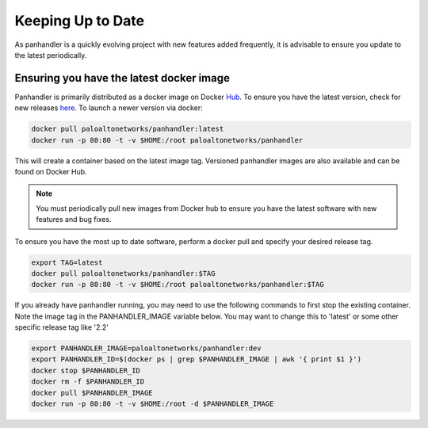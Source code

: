 .. _Hub: https://cloud.docker.com/u/paloaltonetworks/repository/docker/paloaltonetworks/panhandler/general
.. _here: https://cloud.docker.com/u/paloaltonetworks/repository/docker/paloaltonetworks/panhandler/general

Keeping Up to Date
===================

As panhandler is a quickly evolving project with new features added frequently, it is advisable to ensure you update
to the latest periodically.


Ensuring you have the latest docker image
-----------------------------------------

Panhandler is primarily distributed as a docker image on Docker Hub_. To ensure you have the latest version, check
for new releases here_. To launch a newer version via docker:

.. code-block:: bash

   docker pull paloaltonetworks/panhandler:latest
   docker run -p 80:80 -t -v $HOME:/root paloaltonetworks/panhandler

This will create a container based on the latest image tag. Versioned panhandler images are also available and can be
found on Docker Hub.

.. Note::

    You must periodically pull new images from Docker hub to ensure you have the latest software with new features and
    bug fixes.


To ensure you have the most up to date software, perform a docker pull and specify your desired release tag.

.. code-block:: bash

   export TAG=latest
   docker pull paloaltonetworks/panhandler:$TAG
   docker run -p 80:80 -t -v $HOME:/root paloaltonetworks/panhandler:$TAG


If you already have panhandler running, you may need to use the following commands to first stop the existing
container. Note the image tag in the PANHANDLER_IMAGE variable below. You may want to change this to 'latest'
or some other specific release tag like '2.2'

.. code-block:: bash

    export PANHANDLER_IMAGE=paloaltonetworks/panhandler:dev
    export PANHANDLER_ID=$(docker ps | grep $PANHANDLER_IMAGE | awk '{ print $1 }')
    docker stop $PANHANDLER_ID
    docker rm -f $PANHANDLER_ID
    docker pull $PANHANDLER_IMAGE
    docker run -p 80:80 -t -v $HOME:/root -d $PANHANDLER_IMAGE

